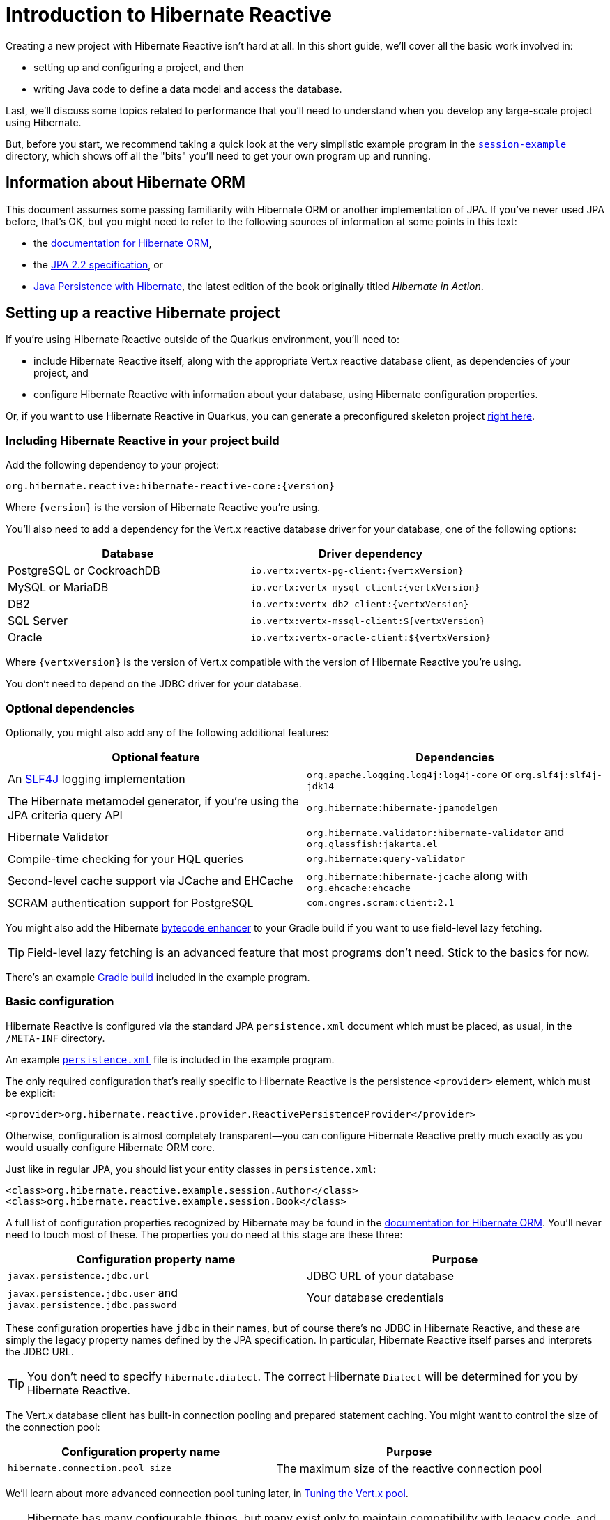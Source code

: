 [[getting-started]]
= Introduction to Hibernate Reactive

:example: https://github.com/hibernate/hibernate-reactive/tree/main/examples/session-example

Creating a new project with Hibernate Reactive isn't hard at all. In
this short guide, we'll cover all the basic work involved in:

- setting up and configuring a project, and then
- writing Java code to define a data model and access the database.

Last, we'll discuss some topics related to performance that you'll need
to understand when you develop any large-scale project using Hibernate.

But, before you start, we recommend taking a quick look at the very
simplistic example program in the {example}[`session-example`] directory,
which shows off all the "bits" you'll need to get your own program up and
running.

== Information about Hibernate ORM

This document assumes some passing familiarity with Hibernate ORM or another
implementation of JPA. If you've never used JPA before, that's OK, but you
might need to refer to the following sources of information at some points
in this text:

- the http://hibernate.org/orm/documentation/5.6/[documentation for Hibernate ORM],
- the https://jcp.org/aboutJava/communityprocess/mrel/jsr338/index.html[JPA 2.2 specification], or
- https://www.manning.com/books/java-persistence-with-hibernate-second-edition[Java Persistence with Hibernate],
  the latest edition of the book originally titled _Hibernate in Action_.

== Setting up a reactive Hibernate project

:skeleton: https://code.quarkus.io/?g=org.acme&a=code-with-quarkus&v=1.0.0-SNAPSHOT&b=MAVEN&c=org.acme.ExampleResource&s=r1s.8XW.fmW.ih0&cn=code.quarkus.io

If you're using Hibernate Reactive outside of the Quarkus environment,
you'll need to:

- include Hibernate Reactive itself, along with the appropriate Vert.x
  reactive database client, as dependencies of your project, and
- configure Hibernate Reactive with information about your database,
  using Hibernate configuration properties.

Or, if you want to use Hibernate Reactive in Quarkus, you can generate
a preconfigured skeleton project {skeleton}[right here].

=== Including Hibernate Reactive in your project build

:build: https://github.com/hibernate/hibernate-reactive/blob/main/examples/session-example/build.gradle

Add the following dependency to your project:

----
org.hibernate.reactive:hibernate-reactive-core:{version}
----

Where `{version}` is the version of Hibernate Reactive you're using.

You'll also need to add a dependency for the Vert.x reactive database
driver for your database, one of the following options:

|===
| Database                  | Driver dependency

| PostgreSQL or CockroachDB | `io.vertx:vertx-pg-client:{vertxVersion}`
| MySQL or MariaDB          | `io.vertx:vertx-mysql-client:{vertxVersion}`
| DB2                       | `io.vertx:vertx-db2-client:{vertxVersion}`
| SQL Server                | `io.vertx:vertx-mssql-client:${vertxVersion}`
| Oracle                    | `io.vertx:vertx-oracle-client:${vertxVersion}`
|===

Where `{vertxVersion}` is the version of Vert.x compatible with the
version of Hibernate Reactive you're using.

You don't need to depend on the JDBC driver for your database.

=== Optional dependencies

:slf4j: http://www.slf4j.org/
:enhancer: https://docs.jboss.org/hibernate/orm/5.4/topical/html_single/bytecode/BytecodeEnhancement.html

Optionally, you might also add any of the following additional features:

|===
| Optional feature | Dependencies

| An {slf4j}[SLF4J] logging implementation | `org.apache.logging.log4j:log4j-core` or `org.slf4j:slf4j-jdk14`
| The Hibernate metamodel generator, if you're using the JPA criteria query API | `org.hibernate:hibernate-jpamodelgen`
| Hibernate Validator | `org.hibernate.validator:hibernate-validator` and `org.glassfish:jakarta.el`
| Compile-time checking for your HQL queries | `org.hibernate:query-validator`
| Second-level cache support via JCache and EHCache | `org.hibernate:hibernate-jcache` along with `org.ehcache:ehcache`
| SCRAM authentication support for PostgreSQL | `com.ongres.scram:client:2.1`
|===

You might also add the Hibernate {enhancer}[bytecode enhancer] to your
Gradle build if you want to use field-level  lazy fetching.

TIP: Field-level lazy fetching is an advanced feature that most programs
don't need. Stick to the basics for now.

There's an example {build}[Gradle build] included in the example program.

=== Basic configuration

:xml: https://github.com/hibernate/hibernate-reactive/blob/main/examples/session-example/src/main/resources/META-INF/persistence.xml
:configuration-properties: https://docs.jboss.org/hibernate/orm/5.4/userguide/html_single/Hibernate_User_Guide.html#configurations


Hibernate Reactive is configured via the standard JPA `persistence.xml`
document which must be placed, as usual, in the `/META-INF` directory.

An example {xml}[`persistence.xml`] file is included in the example
program.

The only required configuration that's really specific to Hibernate
Reactive is the persistence `<provider>` element, which must be explicit:

[source,xml]
----
<provider>org.hibernate.reactive.provider.ReactivePersistenceProvider</provider>
----

Otherwise, configuration is almost completely transparent&mdash;you can
configure Hibernate Reactive pretty much exactly as you would usually
configure Hibernate ORM core.

Just like in regular JPA, you should list your entity classes in `persistence.xml`:

[source,xml]
----
<class>org.hibernate.reactive.example.session.Author</class>
<class>org.hibernate.reactive.example.session.Book</class>
----

A full list of configuration properties recognized by Hibernate may be
found in the {configuration-properties}[documentation for Hibernate ORM].
You'll never need to touch most of these. The properties you do need at
this stage are these three:

|===
| Configuration property name                                         | Purpose

| `javax.persistence.jdbc.url`                                        | JDBC URL of your database
| `javax.persistence.jdbc.user` and `javax.persistence.jdbc.password` | Your database credentials
|===

These configuration properties have `jdbc` in their names, but of course
there's no JDBC in Hibernate Reactive, and these are simply the legacy
property names defined by the JPA specification. In particular, Hibernate
Reactive itself parses and interprets the JDBC URL.

TIP: You don't need to specify `hibernate.dialect`. The correct Hibernate
`Dialect` will be determined for you by Hibernate Reactive.

The Vert.x database client has built-in connection pooling and prepared
statement caching. You might want to control the size of the connection
pool:

|===
| Configuration property name      | Purpose

| `hibernate.connection.pool_size` | The maximum size of the reactive connection pool
|===

We'll learn about more advanced connection pool tuning later, in
<<_tuning_the_vert_x_pool>>.

TIP: Hibernate has many configurable things, but many exist only to
maintain compatibility with legacy code, and most configuration properties
directly related to JDBC or JTA aren't relevant in the context of Hibernate
Reactive.

=== Automatic schema export

You can have Hibernate Reactive infer your database schema from the mapping
annotation you've specified in your Java code, and export the schema at
initialization time by specifying one or more of the following configuration
properties:

[cols="1,1"]
|===
| Configuration property name                                | Purpose

| `javax.persistence.schema-generation.database.action` 
a| * If `create`, first drop the schema and then export tables, sequences, and constraints.
   * If `create-only`, export tables, sequences, and constraints.
   * If `create-drop`, drop the schema and recreate it on SessionFactory startup.
     Additionally, drop the schema on SessionFactory shutdown.
   * If `drop`, drop the schema on SessionFactory shutdown.
   * If `validate`, validate the database schema without changing it.
   * If `update`, only export what's missing in the schema.

| `javax.persistence.create-database-schemas`
| (Optional) If `true`, automatically create schemas and catalogs

| `javax.persistence.schema-generation.create-source`
| (Optional) If `metadata-then-script` or `script-then-metadata`, execute an additional SQL script when exported tables and sequences

| `javax.persistence.schema-generation.create-script-source`
| (Optional) The name of the SQL script to be executed
|===

This feature is extremely useful for testing.

IMPORTANT: Hibernate Reactive doesn't support `validate` and `update` with Db2.

Schema export uses blocking operations so starting the factory might require special
handling when using it. Failing to do so will cause an exception:

[source,java]
----
io.vertx.core.VertxException: Thread blocked
----

You can solve this issue using `executeBlocking`:

[source,java]
----
Vertx vertx = ...

Uni<Void> startHibernate = Uni.createFrom().deferred(() -> {
  emf = Persistence
    .createEntityManagerFactory("demo")
    .unwrap(Mutiny.SessionFactory.class);

  return Uni.createFrom().voidItem();
});

startHibernate = vertx.executeBlocking(startHibernate)
  .onItem().invoke(() -> logger.info("✅ Hibernate Reactive is ready"));
----

=== Logging the generated SQL

:log4j: https://github.com/hibernate/hibernate-reactive/blob/main/examples/session-example/src/main/resources/log4j2.properties

To see the generated SQL as it's sent to the database, either:

- set the property `hibernate.show_sql` to `true`, or
- enable debug-level logging for the category `org.hibernate.SQL`
  using your preferred SLF4J logging implementation.

For example, if you're using Log4J 2 (as above in <<_optional_dependencies>>),
add these lines to your `log4j2.properties` file:

[source,properties]
----
logger.hibernate.name = org.hibernate.SQL
logger.hibernate.level = debug
----

An example {log4j}[`log4j2.properties`] file is included in the example
program.

You can make the logged SQL more readable by enabling one or both of
the following settings:

|===
| Configuration property name | Purpose

| `hibernate.format_sql`      | If `true`, log SQL in a multiline, indented format
| `hibernate.highlight_sql`   | If `true`, log SQL with syntax highlighting via ANSI escape codes
|===

=== Minimizing repetitive mapping information

The following properties are very useful for minimizing the amount of
information you'll need to explicitly specify in `@Table` and `@Column`
annotations which we'll discuss below in <<_mapping_entity_classes>>:

|===
| Configuration property name           | Purpose

| `hibernate.default_schema`            | A default schema name for entities which do not explicitly declare one
| `hibernate.default_catalog`           | A default catalog name for entities which do not explicitly declare one
| `hibernate.physical_naming_strategy`  | A `PhysicalNamingStrategy` implementing your database naming standards
|===

TIP: Writing your own `PhysicalNamingStrategy` is an especially good
way to reduce the clutter of annotations on your entity classes, and
we think you should do it for any nontrivial data model.

=== Nationalized character data in SQL Server

_By default,_ SQL Server's `char` and `varchar` types don't accommodate
Unicode data. So, if you're working with SQL Server, you might need to
force Hibernate to use the `nchar` and `nvarchar` types.

|===
| Configuration property name                 | Purpose

| `hibernate.use_nationalized_character_data` | Use `nchar` and `nvarchar` instead of `char` and `varchar`
|===

TIP: Alternatively, you can configure SQL Server to use the UTF-8 enabled
collation `_UTF8`.

== Writing the Java code

With that out of the way, we're all set to write some Java code!

As is the case in any project that uses Hibernate, your
persistence-related code comes in two main pieces:

. a representation of your data model in Java, which takes the form
  of a set of annotated entity classes, and
. a larger number of functions which interact with Hibernate's APIs
  to perform the persistence operations associated with your various
  transactions.

The first part, the data or "domain" model, is usually easier to write,
but doing a great and very clean job of it will strongly affect your
success in the second part.

TIP: Take your time with this code, and try to produce a Java model
that's as close as reasonable to the relational data model. Avoid using
exotic or advanced mapping features when they're not really needed.
When in the slightest doubt, map a foreign key relationship using
`@ManyToOne` with `@OneToMany(mappedBy=...)` in preference to more
complicated association mappings.

The second part of the code is much trickier to get right. This code must:

- manage transactions and reactive sessions,
- construct reactive streams by chaining persistence operations invoked
  on the reactive session,
- fetch and prepare data needed by the UI, and
- handle failures.

TIP: Some responsibility for transaction and session management, and for
recovery from certain kinds of failure, can be best handled in some sort
of framework code.

=== Mapping entity classes

:mapping-annotations: https://docs.jboss.org/hibernate/orm/5.4/userguide/html_single/Hibernate_User_Guide.html#annotations
:bean-validation: https://docs.jboss.org/hibernate/stable/validator/reference/en-US/html_single/#chapter-bean-constraints

We won't have much to say about the entity classes here, simply because
the principles behind mapping entity classes in Hibernate Reactive,
along with the actual mapping annotations you'll use, are all identical
to regular Hibernate ORM and other implementations of JPA.

For example:

[source,java]
----
@Entity
@Table(name="authors")
class Author {
    @Id @GeneratedValue
    private Integer id;

    @NotNull @Size(max=100)
    private String name;

    @OneToMany(mappedBy = "author", cascade = PERSIST)
    private List<Book> books = new ArrayList<>();

    Author(String name) {
        this.name = name;
    }

    Author() {}

    // getters and setters...
}
----

You're quite free to mix and match:

- the regular JPA mapping annotations defined in the package
  `javax.persistence` with
- the advanced mapping annotations in `org.hibernate.annotations`, and even
- annotations like `@NotNull` and `@Size` defined by Bean Validation.

A full list of object/relational mapping annotations may be found in the
{mapping-annotations}[documentation for Hibernate ORM]. Most mapping
annotations are already supported in Hibernate Reactive, though there are
still a handful of limitations at this time.

==== Common JPA annotations

The most common and useful mapping annotations include these standard JPA
annotations:

|===
| Annotation          | Purpose

| `@Entity`           | Declares an entity class (a class with its own
                        database table an persistent identity)
| `@MappedSuperclass` | A superclass that declares common persistent
                        fields of its `@Entity` subclasses
| `@Embeddable` or
  `@Embedded`         | Declare an embeddable class (a class without its
                        own persistent identity or database table)
| `@Inheritance`      | Defines how inheritance hierarchies should be
                        mapped to database tables
| `@Id`               | Specifies that a field of an entity holds the
                        persistent identity of the entity, and maps to
                        the primary key of its table
| `@IdClass`          | Specifies a class representing the composite
                        primary key of the entity (for entities with
                        multiple `@Id` fields)
| `@EmbeddedId`       | Specifies that a field of an entity holds its
                        composite primary key represented as an
                        `@Embeddable` class
| `@GeneratedValue`   | Specifies that an identifier is a system-generated
                        surrogate key
| `@Version`          | Specifies that a field of an entity holds a version
                        number used for optimistic locking
| `@Enumerated`       | Maps a field holding an `enum`
| `@ManyToOne`        | Declares a many-to-one association to a second
                        entity
| `@OneToOne`         | Declares a one-to-one association to a second
                        entity
| `@OneToMany`        | Declares a one-to-many association to a second
                        entity
| `@Table`            | Specifies a mapping to a database table
| `@SecondaryTable`   | Specifies a mapping to a second database table
| `@Column`           | Specifies a mapping to a database column
| `@JoinColumn`       | Specifies a mapping to a database foreign key
|===

==== Useful Hibernate annotations

These Hibernate annotations are also quite useful to know about:

|===
| Annotation                               | Purpose

| `@Cache`                                 | Enables second-level caching for an entity
| `@Formula`                               | Maps field to SQL expression instead of a column
| `@CreationTimestamp`, `@UpdateTimestamp` | Automatically assign a timestamp to a field
| `@OptimisticLocking`                     | Enables optimistic locking for entities with no
                                             `@Version` field
| `@FilterDef` and `@Filter`               | Define a Hibernate filter
| `@FetchProfile`                          | Defines a Hibernate fetch profile
| `@Generated`                             | Defines a property generated by the database
| `@ColumnDefault`                         | Specifies a SQL expression used to assign a
                                             default value to a column
                                             (use in combination with `@Generated(INSERT)`)
| `@GenericGenerator`                      | Selects a custom id generator
| `@DynamicInsert` and `@DynamicUpdate`    | Generate SQL dynamically with only needed columns
                                             (instead of using static SQL generated at startup)
| `@Fetch`                                 | Specifies the fetching mode for an association
| `@BatchSize`                             | Specifies the batch size for batch fetching an
                                             association
| `@Loader`                                | Specifies a named query used to fetch an entity by
                                             id (for example, when `find(type, id)` is called)
                                             in place of the default SQL generated by Hibernate
| `@SqlInsert`, `@SqlUpdate`, `@SqlDelete` | Specify custom DML for entity operations
| `@NaturalId`                             | Marks a field or fields as an alternative "natural"
                                             identifier (unique key) of the entity
| `@Nationalized`                          | Use `nchar`, `nvarchar`, or `nclob` selectively
                                             for one particular column.
| `@Immutable`                             | Specifies that an entity or collection is immutable
| `@SortNatural` or `@SortComparator`     | Maps a `SortedSet` or `SortedMap`
| `@Check`                                 | Declares a SQL `check` constraint to be added to DDL
|===

==== Bean Validation annotations

Information about Bean Validation annotations may be found in the
{bean-validation}[documentation for Hibernate Validator].

TIP: for defining a required field, we prefer to use the `@NotNull`
annotation from Bean Validation instead of JPA's more verbose
`@Basic(optional=false)`. Similarly, we prefer to define the length of a
text field using `@Size(100)` rather than `@Column(length=100)`.

=== Getters and setters

When using Hibernate Reactive _outside_ the Quarkus environment, you'll
need to write your entity classes according to the usual JPA conventions,
which require:

- private fields for persistent attributes, and
- a nullary constructor.

It's illegal to access persistent fields from outside the entity class.
Therefore, external access to persistent fields must be intermediated via
getter and setter methods defined by the entity class.

IMPORTANT: If you access fields of an unfetched entity instance from code
outside the entity class, you'll obtain bogus `null` or default (zero)
values!

When you use Hibernate Reactive in Quarkus, these requirements are relaxed,
and you can use public fields instead of getters and setters if you prefer.

=== `equals()` and `hashCode()`

Entity classes should override `equals()` and `hashCode()`. People new to
Hibernate or JPA are often confused by exactly which fields should be
included in the `hashCode()`, so please keep the following principles in
mind:

- You should not include mutable fields in the hashcode, since that would
  require rehashing any collection containing the entity whenever the field
  is mutated.
- It's not completely wrong to include a generated identifier (surrogate
  key) in the hashcode, but since the identifier is not generated until
  the entity instance is made persistent, you must take great care to not
  add it to any hashed collection before the identifier is generated. We
  therefore advise against including any database-generated field in the
  hashcode.

It's OK to include any immutable, non-generated field in the hashcode.

TIP: We therefore recommend identifying a _natural key_ for each entity,
that is, a combination of fields that uniquely identifies an instance of
the entity, from the perspective of the data model of the program. The
business key should correspond to a unique constraint on the database,
and to the fields which are included in `equals()` and `hashCode()`.

That said, an implementation of `equals()` and `hashCode()` based on the
generated identifier of the entity can work _if you're careful_.

IMPORTANT: If you can't identify a natural key, it might be a sign that
you need to think more carefully about some aspect of your data model.
If an entity doesn't have a meaningful unique key, then it's impossible
to say what event or object it represents in the "real world" outside
your program.

Note that even when you've identified a natural key, we still recommend
the use of a generated surrogate key in foreign keys, since this makes
your data model _much_ easier to change.

=== Identifier generation

One area where the functionality of Hibernate Reactive diverges from plain
Hibernate is in the area of id generation. Custom identifier generators
written to work with Hibernate ORM and JDBC will _not_ work in the reactive
environment.

- Sequence, table, and `UUID` id generation is built in, and these id
  generation strategies may be selected using the usual JPA mapping
  annotations: `@GeneratedValue`, `@TableGenerator`, `@SequenceGenerator`.
- On MySQL, an autoincrement column may be used by specifying
  `@GeneratedValue(strategy=GenerationType.IDENTITY)`
- Custom id generators may be defined by implementing `ReactiveIdentifierGenerator`
  and declaring the custom implementation using `@GenericGenerator`.
- Natural ids&mdash;including composite ids&mdash;may be assigned by the
  program in the usual way.

The standard id generation strategies defined by the JPA specification may
be customized using the following annotations:

|===
| Annotation           | Purpose

| `@SequenceGenerator` | Configure a generator based on a database sequence
| `@TableGenerator`    | Configure a generator based on a row of a database table
|===

For example, sequence id generation may be specified like this:

[source,java]
----
@Entity
@Table(name="authors")
class Author {
    @Id @GeneratedValue(generator = "authorIds")
    @SequenceGenerator(name = "authorIds",
               sequenceName = "author_ids",
             allocationSize = 20)
    Integer id;
    ...
}
----

You can find more information in the JPA specification.

If you have very particular requirements, you can check out the Javadoc of
`ReactiveIdentifierGenerator` for information on how to implement your own
custom reactive identifier generator.

=== Custom types

Hibernate custom types based on the `UserType` interface are targeted toward
use with JDBC, and depend on interfaces defined by JDBC. So Hibernate Reactive
features an adaptor that exposes a partial implementation of JDBC to the
`UserType` implementation.

Therefore, _some_ existing `UserType` implementations will work in Hibernate
Reactive, depending upon precisely which features of JDBC they depend on.

TIP: Where possible, use a JPA attribute converter instead of a custom type,
since attribute converters are not in any way tied to JDBC.

You may specify a custom type by annotating a field of an entity class with
the Hibernate `@Type` annotation.

=== Attribute converters

Any JPA `AttributeConverter` works in Hibernate Reactive. For example:

[source,java]
----
@Converter
public class BigIntegerAsString implements AttributeConverter<BigInteger, String> {
    @Override
    public String convertToDatabaseColumn(BigInteger attribute) {
        return attribute == null ? null : attribute.toString(2);
    }

    @Override
    public BigInteger convertToEntityAttribute(String string) {
        return string == null ? null : new BigInteger(string, 2);
    }
}
----

You'll need to use one or both of these annotations:

|===
| Annotation        | Purpose

| `@Converter`      | Declares a class implementing `AttributeConverter`
| `@Convert`        | Specifies an `AttributeConverter` converter to use
                      for a field of an entity class
|===

You'll find more information in the Javadoc for these annotations and in the
JPA specification.

=== APIs for chaining reactive operations

:Mutiny: https://smallrye.io/smallrye-mutiny/

When you write persistence logic using Hibernate Reactive, you'll be working
with a reactive `Session` most of the time. Just to make things a little more
confusing for new users, the reactive `Session` and its related interfaces all
come in two flavors:

- `Stage.Session` and friends provide a reactive API based around Java's
  `CompletionStage`, and
- `Mutiny.Session` and friends provide an API based on {Mutiny}[Mutiny].

You'll need to decide which API you want to use!

TIP: If you take the time to look over the types `Stage.Session` and
`Mutiny.Session`, you'll notice they're almost identical. Choosing between
them is a matter of deciding which reactive API you want to use for working
with reactive streams. Your decision won't affect what you can do with
Hibernate Reactive. On the other hand, we've sent a lot of feedback and
requests for improvement to the Mutiny team, and we think it's now the case
that Hibernate Reactive code is simpler and cleaner with Mutiny.

These are the most important operations on reactive streams that you'll need
all the time when working with Hibernate Reactive:

|===
| Purpose                                  | Java `CompletionStage` | Mutiny `Uni`

| Chain non-blocking operations            | `thenCompose()`        | `chain()`
| Transform streamed items                 | `thenApply()`          | `map()` and `replaceWith()`
| Perform an action using streamed items   | `thenAccept()`         | `invoke()` and `call()`
| Perform cleanup (similar to `finally`)   | `whenComplete()`       | `eventually()`
|===

In this introduction, our code examples usually use Mutiny. If you're more
familiar with `CompletionStage`, you can refer to the above table to help
you understand the code.

When we use the term _reactive stream_ in this document, we mean:

- a chain of ``CompletionStage``s, or
- a chain of Mutiny ``Uni``s and ``Multi``s

that is built by the program in order to service a particular request,
transaction, or unit of work.

=== Obtaining a reactive session factory

Whatever you decide, the first step to getting a reactive session is to obtain
a JPA `EntityManagerFactory` just as you usually would in plain ol' regular JPA,
for example, by calling:

[source, JAVA, indent=0]
----
EntityManagerFactory emf = Persistence.createEntityManagerFactory("example");
----

Now, `unwrap()` the reactive `SessionFactory`. If you want to use
``CompletionStage``s for chaining reactive operations, ask for a
`Stage.SessionFactory`:

[source, JAVA, indent=0]
----
Stage.SessionFactory sessionFactory = emf.unwrap(Stage.SessionFactory.class);
----

Or, if you prefer to use the Mutiny-based API, `unwrap()` the type
`Mutiny.SessionFactory`:

[source, JAVA, indent=0]
----
Mutiny.SessionFactory sessionFactory = emf.unwrap(Mutiny.SessionFactory.class);
----

Reactive sessions may be obtained from the resulting reactive `SessionFactory`.

TIP: It's also possible to construct a reactive `SessionFactory` via programmatic
configuration based on Hibernate's `ServiceRegistry` architecture, by using a
`ReactiveServiceRegistryBuilder`. But that's outside the scope of this document.

=== Obtaining a reactive session

Persistence operations are exposed via a reactive `Session` object. It's very
important to understand that most operations of this interface are non-blocking,
and execution of SQL against the database is never performed synchronously.
Persistence operations that belong to a single unit of work must be chained by
composition within a single reactive stream.

Also remember that a Hibernate session is a lightweight object that should be
created, used, and then discarded within a single logical unit of work.

IMPORTANT: That is to say, you _should_ reuse the same session across multiple
persistence operations within a single reactive stream representing a certain
transaction or unit of work, but _don't_ share a session between different
concurrent reactive streams!

To obtain a reactive `Session` from the `SessionFactory`, use `withSession()`:

[source, JAVA, indent=0]
----
sessionFactory.withSession(
        session -> session.find(Book.class, id)
                .invoke(
                    book -> ... //do something with the book
                )
);
----

The resulting `Session` object is automatically associated with the current
reactive stream, and so nested calls to `withSession()` in a given stream
automatically obtain the same shared session.

Alternatively, you may use `openSession()`, but you must remember to `close()`
the session when you're done.
And you must take great care to only access each session from within exactly
one Vert.x context. (See <<_sessions_and_vert_x_contexts>> more on this).

[source, JAVA, indent=0]
----
Uni<Session> sessionUni = sessionFactory.openSession();
sessionUni.chain(
        session -> session.find(Book.class, id)
                .invoke(
		    book -> ... //do something with the book
                )
                .eventually(session::close)
);
----

=== Using the reactive session

The `Session` interface has methods with the same names as methods of the JPA
`EntityManager`. You might already be familiar with the following session
operations defined by JPA:

|===
| Method name and parameters | Effect

| `find(Class,Object)` | Obtain a persistent object given its type and its id
                         (primary key)
| `persist(Object)`    | Make a transient object persistent and schedule a SQL
                         `insert` statement for later execution
| `remove(Object)`     | Make a persistent object transient and schedule a SQL
                         `delete` statement for later execution
| `merge(Object)`      | Copy the state of a given detached object to a
                         corresponding managed persistent instance and return
                         the persistent object
| `refresh(Object)`    | Refresh the persistent state of an object using a new
                         SQL `select` to retrieve the current state from the
                         database
| `lock(Object)`       | Obtain a pessimistic lock on a persistent object
| `flush()`            | Detect changes made to persistent objects association
                         with the session and synchronize the database state
                         with the state of the session by executing SQL `insert`,
                         `update`, and `delete` statements
| `detach(Object)`     | Disassociate a persistent object from a session without
                         affecting the database
| `getReference(Class,id)` or
  `getReference(Object)` | Obtain a reference to a persistent object without
                           actually loading its state from the database
|===

If you're not familiar with these operations, don't despair! Their semantics
are defined in the JPA specification, and in the API documentation, and are
explained in innumerable articles and blog posts. But if you already have some
experience with Hibernate or JPA, you're right at home!

IMPORTANT: Just like in Hibernate ORM, the session is considered to be unusable
after any of its methods throws an exception. If you receive an exception from
Hibernate Reactive, you should immediately close and discard the current session.

Now, _here's where Hibernate Reactive is different:_ in the reactive API, each
of these methods returns its result in a non-blocking fashion via a Java
`CompletionStage` (or Mutiny `Uni`). For example:

[source, JAVA, indent=0]
----
session.find(Book.class, book.id)
       .invoke( book -> System.out.println(book.title + " is a great book!") )
----

On the other hand, methods with no meaningful return value just return
`CompletionStage<Void>` (or `Uni<Void>`).

[source, JAVA, indent=0]
----
session.find(Book.class, id)
       .call( book -> session.remove(book) )
       .call( () -> session.flush() )
----

TIP: The session will be flushed automatically at the end of a unit of work
if&mdash;and _only_ if&mdash;you use a transaction, as described below in
<<_transactions>>. If you don't use a transaction, and forget to flush the
session explicitly, your persistence operations might never be sent to the
database!

An _extremely_ common mistake when using reactive streams is to forget to
chain the return value of a "void-like" method. For example, in the following
code, the `flush()` operation is never executed, because `invoke()` doesn't
chain its return value to the tip of the stream.

[source, JAVA, indent=0]
----
session.find(Book.class, id)
       .call( book -> session.remove(book) )
       .invoke( () -> session.flush() )   //OOPS, WRONG!!
----

So remember:

- You must use `thenCompose()`, not `thenAccept()`, when calling "void-like"
  methods that return `CompletionStage`.
- In Mutiny, you must use `call()`, not `invoke()`, when calling "void-like"
  methods that return `Uni`.

The same problem occurs in the following code, but this time it's `remove()`
that never gets called:

[source, JAVA, indent=0]
----
session.find(Book.class, id)
       .call( book -> {
           session.remove(book);   //OOPS, WRONG!!
           return session.flush();
       } )
----

If you already have some experience with reactive programming, there's nothing
new to learn here. But if you _are_ new to reactive programming, just be aware
that you're going to make this mistake, in some form, _at least_ once!

=== Queries

Naturally, the `Session` interface is a factory for `Query` instances which
allow you to set query parameters and execute queries and DML statements:

|===
| Method name           | Effect

| `createQuery()`       | Obtain a `Query` for executing a query or DML
                          statement written in HQL or JPQL
| `createNativeQuery()` | Obtain a `Query` for executing a query or DML
                          statement written in the native SQL dialect of
                          your database
| `createNamedQuery()`  | Obtain a `Query` for executing a named HQL or SQL
                          query defined by a `@NamedQuery` annotation
|===

That `createQuery()` method produces a reactive `Query`, allowing HQL / JPQL
queries to be executed asynchronously, always returning their results via a
`CompletionStage` (or `Uni`):

[source, JAVA, indent=0]
----
session.createQuery("select title from Book order by title desc")
       .getResultList()
       .invoke( list -> list.forEach(System.out::println) )
----

The `Query` interface defines the following important operations:

|===
| Method name         | Effect

| `setParameter()`    | Set an argument of a query parameter
| `setMaxResults()`   | Limit the number of results returned by the query
| `setFirstResult()`  | Specify a certain number of initial results to
be skipped (for result pagination)
| `getSingleResult()` | Execute a query and obtain the single result
| `getResultList()`   | Execute a query and obtain the results as a list
| `executeUpdate()`   | Execute a DML statement and obtain the number of
affected rows
|===

TIP: The Hibernate Reactive `Query` API doesn't support `java.util.Date`
or its subclasses in `java.sql`, nor `java.util.Calendar`. Always use
`java.time` types like `LocalDate` or `LocalDateTime` for specifying
arguments to temporally-typed query parameters.

For  JPA criteria queries, you must first obtain the `CriteriaBuilder` using
`SessionFactory.getCriteriaBuilder()`, and execute your query using
`Session.createQuery()`.

[source, JAVA, indent=0]
----
CriteriaQuery<Book> query = factory.getCriteriaBuilder().createQuery(Book.class);
Root<Author> a = query.from(Author.class);
Join<Author,Book> b = a.join(Author_.books);
query.where( a.get(Author_.name).in("Neal Stephenson", "William Gibson") );
query.select(b);
return session.createQuery(query).getResultList().invoke(
        books -> books.forEach( book -> out.println(book.title) )
);
----

=== Fetching lazy associations

In Hibernate ORM, a lazy association is fetched transparently when the
association is first accessed within a session. In Hibernate Reactive, on
the other hand, lazy association fetching is an asynchronous process that
produces a result via a `CompletionStage` (or `Uni`).

Therefore, lazy fetching is an explicit operation named `fetch()`, a static
method of `Stage` and `Mutiny`:

[source, JAVA, indent=0]
----
session.find(Author.class, author.id)
       .chain( author -> Mutiny.fetch(author.books) )
       .invoke( books -> ... )
----

Of course, this isn't necessary if you fetch the association eagerly.

TIP: It's very important to make sure you've fetched all the data that
will be needed before passing control to the process that renders the
UI! There is no transparent lazy fetching in Hibernate Reactive, so
patterns like "open session in view" will _not help at all_.

Sometimes you might need to chain multiple calls to `fetch()`, for
example:

[source, JAVA, indent=0]
----
Mutiny.fetch( session.getReference(detachedAuthor) )
       .chain( author -> Mutiny.fetch(author.books) )
       .invoke( books -> ... )
----

IMPORTANT: `fetch()` isn't recursive! You can't fetch an association
belonging to an unfetched entity without fetching the entity instance
first.

=== Field-level lazy fetching

Similarly, field-level lazy fetching&mdash;an advanced feature, which
is only supported in conjunction with Hibernate's optional compile-time
bytecode enhancer&mdash;is also an explicit operation.

To declare a lazy field we usually use the JPA `@Basic` annotation:

[source, JAVA, indent=0]
----
@Basic(fetch=LAZY) String isbn;
----

An optional one-to-one association declared `@OneToOne(fetch=LAZY)` is
also considered field-level lazy.

IMPORTANT: This annotation has no effect at all unless the entity is
processed by the bytecode enhancer during the build. Most Hibernate
users don't bother with this, since it's often an inconvenience.

TIP: On the other hand, if you're running Hibernate Reactive in Quarkus,
the bytecode enhancer is always enabled, and you won't even notice it's
there.

A lazy field is only fetched if we explicitly request it by calling an
overloaded version of the `fetch()` operation:

[source, JAVA, indent=0]
----
session.find(Book.class, book.id)
       .chain( book -> session.fetch(book, Book_.isbn) )
       .invoke( isbn -> ... )
----

Note that the field to fetch is identified by a JPA metamodel `Attribute`.

TIP: We don't encourage you to use field-level lazy fetching unless you
have very specific requirements. It's almost always more efficient to fetch
all the fields of an entity at once. Field-level lazy fetching is every bit
as vulnerable to N+1 selects as lazy association fetching.

=== Transactions

The `withTransaction()` method performs work within the scope of a database
transaction.

[source, JAVA, indent=0]
----
session.withTransaction( tx -> session.persist(book) )
----

The session is automatically flushed at the end of the transaction.

For a given `Session` object, nested calls to `withTransaction()` occur
within the same shared transaction context. However, notice that the
transaction is a _resource local_ transaction only, delegated to the
underlying Vert.x database client, and does not span multiple datasources,
nor integrate with JPA container-managed transactions.

IMPORTANT: Hibernate Reactive does not currently support distributed (XA)
transactions.

For extra convenience, there's a method that opens a session and starts a
transaction in one call:

[source, JAVA, indent=0]
----
sessionFactory.withTransaction( (session, tx) -> session.persist(book) )
----

This is probably the most convenient thing to use most of the time.

== Integrating with Vert.x

:vertx-context-introduction: https://vertx.io/blog/an-introduction-to-the-vert-x-context-object/
:vertx-local-context: https://vertx.io/docs/apidocs/io/vertx/core/Context.html#getLocal-java.lang.Object-
:vertx-get-context: https://vertx.io/docs/apidocs/io/vertx/core/Vertx.html#getOrCreateContext--
:vertx-runon-context: https://vertx.io/docs/apidocs/io/vertx/core/Context.html#runOnContext-io.vertx.core.Handler-

At runtime, interaction with the database happens on a Vert.x thread,
typically the event loop thread. When you write code that creates and
destroys Hibernate Reactive sessions, it's important to understand how
sessions relate to threads and {vertx-context-introduction}[Vert.x contexts].

=== Sessions and Vert.x contexts

TIP: Remember how in regular old Hibernate JPA, you're not supposed to
share a session between multiple threads? Well, the idea here is essentially
similar, it's just that the notion of a "thread" is a little more slippery,
or at least more _technical_. You need to be able to replace the idea of a
"thread" with the idea of a chain of callbacks occurring on a reactive stream,
all within the scope of a certain Vert.x _local context_.

When you create a session using `withSession()` or `withTransaction()`, it's
automatically associated with the current Vert.x
{vertx-local-context}[local context], and propagates with the local context,
as mentioned above in <<_obtaining_a_reactive_session>>. And you're only
allowed to use the session from the thread that owns this local context. If
you screw up, and use it from a different thread, you might see this error:

----
HR000068: This method should exclusively be invoked from a Vert.x EventLoop thread; ...
----

On the other hand, if you use `openSession()`, you'll have to manage the
association between sessions and contexts yourself. Now, that's in principle
straightforward, but you'd be surprised how often people mess up.

IMPORTANT: The session is not thread-safe (or "stream-safe"), so using it across
different threads (or reactive streams) may cause bugs that are _extremely_ hard
to detect. Don't say we didn't warn you!

For example, I bet you would like to be able to write code like this:

[source, JAVA, indent=0]
----
List<CompletionStage> list = ...
for (Entity entity : entities) {
    list.add(session.persist(entity));
}
CompletableFuture.allOf(list).thenCompose(session::flush);
----

Well, we're sorry, but that's just not allowed. Parallel reactive streams may not
share a session. Each stream must have its own session.

=== Executing code in a Vert.x context

What if you need to run a block of code within the scope of a Vert.x context, but
the current thread isn't associated with a `Context`? One solution is to obtain a
Vert.x `Context` object using {vertx-get-context}[`getOrCreateContext()`] and
then call {vertx-runon-context}[`runOnContext()`] to execute the code in that
context.

[source, JAVA, indent=0]
----
Context currentContext = Vertx.currentContext();
currentContext.runOnContext( event -> {
    // Here you will be able to use the session
});
----

Within the block of code passed to `runOnContext()`, you'll be able to use the
Hibernate Reactive session associated with the context.

=== Vert.x instance service

The `VertxInstance` service defines how Hibernate Reactive obtains an instance
of Vert.x. The default implementation just creates one the first time it's
needed. But if your program requires control over how the Vert.x instance is
created, or how it's obtained, you can override the default implementation and
provide your own `VertxInstance`. Let's consider this example:

[source, JAVA, indent=0]
----
public class MyVertx implements VertxInstance {

  private final Vertx vertx;

  public MyVertx() {
    this.vertx = Vertx.vertx();
  }

  @Override
  public Vertx getVertx() {
    return vertx;
  }

}
----

One way to register this implementation is to configure Hibernate programmatically,
for example:

[source, JAVA, indent=0]
----
Configuration configuration = new Configuration();
StandardServiceRegistryBuilder builder = new ReactiveServiceRegistryBuilder()
        .addService( VertxInstance.class, new MyVertx() )
        .applySettings( configuration.getProperties() );
StandardServiceRegistry registry = builder.build();
SessionFactory sessionFactory = configuration.buildSessionFactory( registry );
----

Alternatively, you could implement the `ServiceContributor` interface.

[source, JAVA, indent=0]
----
public class MyServiceContributor implements ServiceContributor {
  @Override
  public void contribute(StandardServiceRegistryBuilder serviceRegistryBuilder) {
    serviceRegistryBuilder.addService( VertxInstance.class, new MyVertxProvider() );
  }
}
----

To register this `ServiceContributor`, add a text file named
`org.hibernate.service.spi.ServiceContributor` to `/META-INF/services/`.

[source, JAVA, indent=0]
----
org.myproject.MyServiceContributor
----

//If you need to, you can access the `ServiceRegistry` from the `Stage.SessionFactory`
//or `Mutiny.SessionFactory` using the `org.hibernate.reactive.common.spi.Implementor`
//interface:
//
//[source, JAVA, indent=0]
//----
//Mutiny.SessionFactory sessionFactory = ...
//VertxInstance vertxInstance = ((Implementor) sessionFactory)
//					.getServiceRegistry()
// 					.getService( VertxInstance.class );
//Vertx vertx = vertxInstance.getVertx();
//----
//
//The same will work for `Stage.SessionFactory`.

== Tuning and performance

Once you have a program up and running using Hibernate Reactive to access
the database, it's inevitable that you'll find places where performance is
disappointing or unacceptable.

Fortunately, most performance problems are relatively easy to solve with
the tools that Hibernate makes available to you, as long as you keep a
couple of simple principles in mind.

First and most important: the reason you're using Hibernate Reactive is
because it makes things easier. If, for a certain problem, it's making
things _harder_, stop using it. Solve this problem with a different tool
instead.

IMPORTANT: Just because you're using Hibernate in your program doesn't mean
you have to use it _everywhere_.

Second: there are two main potential sources of performance bottlenecks in
a program that uses Hibernate:

- too many round trips to the database, and
- memory consumption associated with the first-level (session) cache.

So performance tuning primarily involves reducing the number of accesses
to the database, and/or controlling the size of the session cache.

But before we get to those more advanced topics, we should start by tuning
the connection pool.

=== Tuning the Vert.x pool

In <<_basic_configuration>> we already saw how to set the size of the
Vert.x database connection pool. When it comes time for performance tuning,
you can further customize the pool and prepared statement cache via the
following configuration properties:

|===
| Configuration property name                          | Purpose

| `hibernate.vertx.pool.max_wait_queue_size`           | The maximum connection requests allowed in the wait queue
| `hibernate.vertx.pool.connect_timeout`               | The maximum time to wait when requesting a pooled connection, in milliseconds
| `hibernate.vertx.pool.idle_timeout`                  | The maximum time a connection may sit idle, in milliseconds
| `hibernate.vertx.pool.cleaner_period`                | The Vert.x connection pool cleaner period, in milliseconds
| `hibernate.vertx.prepared_statement_cache.max_size`  | The maximum size of the prepared statement cache
| `hibernate.vertx.prepared_statement_cache.sql_limit` | The maximum length of prepared statement SQL string that will be cached
|===

Finally, for more advanced cases, you can write your own code to configure
the Vert.x client by implementing `SqlClientPoolConfiguration`.

|===
| Configuration property name                | Purpose

| `hibernate.vertx.pool.configuration_class` | A class implementing `SqlClientPoolConfiguration`
|===

=== Enabling statement batching

An easy way to improve performance of some transactions with almost no
work at all is to turn on automatic DML statement batching. Batching
only helps in cases where a program executes many inserts, updates, or
deletes against the same table in a single transaction.

All you need to do is set a single property:

|===
| Configuration property name | Purpose

| `hibernate.jdbc.batch_size` | Maximum batch size for SQL statement batching
|===

(Again, this property has `jdbc` in its name, but Hibernate Reactive
repurposes it for use with the reactive connection.)

TIP: Even better than DML statement batching is the use of HQL `update`
or `delete` queries, or even native SQL that calls a stored procedure!

=== Association fetching

:association-fetching: https://docs.jboss.org/hibernate/orm/5.4/userguide/html_single/Hibernate_User_Guide.html#fetching

Achieving high performance in ORM means minimizing the number of round
trips to the database. This goal should be uppermost in your mind
whenever you're writing data access code with Hibernate. The most
fundamental rule of thumb in ORM is:

- explicitly specify all the data you're going to need right at the start
of a session/transaction, and fetch it immediately in one or two queries,
- and only then start navigating associations between persistent entities.

Without question, the most common cause of poorly-performing data access
code in Java programs is the problem of _N+1 selects_. Here, a list of N
rows is retrieved from the database in an initial query, and then
associated instances of a related entity are fetched using N subsequent
queries.

IMPORTANT: Hibernate code which does this is bad code and makes
Hibernate look bad to people who don't realize that it's their own
fault for not following the advice in this section!

Hibernate provides several strategies for efficiently fetching
associations and avoiding N+1 selects:

- outer join fetching,
- batch fetching, and
- subselect fetching.

Of these, you should almost always use outer join fetching. Batch
fetching and subselect fetching are only useful in rare cases where
outer join fetching would result in a cartesian product and a huge
result set. Unfortunately, outer join fetching simply isn't possible
with lazy fetching.

TIP: Avoid the use of lazy fetching, which is often the source of
N+1 selects.

It follows from this tip that you shouldn't need to use `Stage.fetch()`
or `Mutiny.fetch()` very often!

Now, we're not saying that associations should be mapped for eager
fetching by default! That would be a terrible idea, resulting in
simple session operations that fetch the entire database! Therefore:

TIP: Most associations should be mapped for lazy fetching by default.

It sounds as if this tip is in contradiction to the previous one, but
it's not. It's saying that you must explicitly specify eager fetching
for associations precisely when and where they are needed.

If you need eager fetching in some particular transaction, use:

- `left join fetch` in HQL,
- a fetch profile,
- a JPA `EntityGraph`, or
- `fetch()` in a criteria query.

You can find much more information about association fetching in the
{association-fetching}[documentation for Hibernate ORM].

=== Enabling the second-level cache

:second-level-cache: https://docs.jboss.org/hibernate/orm/5.4/userguide/html_single/Hibernate_User_Guide.html#caching

A classic way to reduce the number of accesses to the database is to
use a second-level cache, allowing cached data to be shared between
sessions.

Hibernate Reactive supports second-level cache implementations that
perform no blocking I/O.

IMPORTANT: Make sure you disable any disk-based storage or distributed
replication used by your preferred cache implementation. A second-level
cache which uses blocking I/O to interact with the network or disk-based
storage will at least partially negate the advantages of the reactive
programming model.

Configuring Hibernate's second-level cache is a rather involved topic,
and quite outside the scope of this document. But in case it helps, we're
testing Hibernate Reactive with the following configuration, which uses
EHCache as the cache implementation, as above in <<_optional_dependencies>>:

|===
| Configuration property name              | Property value

| `hibernate.cache.use_second_level_cache` | `true`
| `hibernate.cache.region.factory_class`   | `org.hibernate.cache.jcache.JCacheRegionFactory`
| `hibernate.javax.cache.provider`         | `org.ehcache.jsr107.EhcacheCachingProvider`
| `hibernate.javax.cache.uri`              | `/ehcache.xml`
|===

If you're using EHCache, you'll also need to include an `ehcache.xml` file
that explicitly configures the behavior of each cache region belonging to
your entities and collections.

TIP: Don't forget that you need to explicitly mark each entity that will
be stored in the second-level cache with the `@Cache` annotation from
`org.hibernate.annotations`.

You can find much more information about the second-level cache in the
{second-level-cache}[documentation for Hibernate ORM].

=== Session cache management

Entity instances aren't automatically evicted from the session cache when
they're no longer needed. (The session cache is quite different to the
second-level cache in this respect!) Instead, they stay pinned in memory
until the session they belong to is discarded by your program.

The methods `detach()` and `clear()` allow you to remove entities from the
session cache, making them available for garbage collection. Since most
sessions are rather short-lived, you won't need these operations very often.
And if you find yourself thinking you _do_ need them in a certain situation,
you should strongly consider an alternative solution: a _stateless session_.

=== Stateless sessions

An arguably-underappreciated feature of Hibernate is the `StatelessSession`
interface, which provides a command-oriented, more bare-metal approach to
interacting with the database.

You may obtain a reactive stateless session from the `SessionFactory`:

[source, JAVA, indent=0]
----
Stage.StatelessSession ss = getSessionFactory().openStatelessSession();
----

A stateless session:

- doesn't have a first-level cache (persistence context), nor does it interact
  with any second-level caches, and
- doesn't implement transactional write-behind or automatic dirty checking,
  so all operations are executed immediately when they're explicitly called.

For a stateless session, you're always working with detached objects. Thus,
the programming model is a bit different:

|===
| Method name and parameters | Effect

| `get(Class, Object)` | Obtain a detached object, given its type and its id,
                         by executing a `select`
| `fetch(Object)`      | Fetch an association of a detached object
| `refresh(Object)`    | Refresh the state of a detached object by executing
                         a `select`
| `insert(Object)`     | Immediately `insert` the state of the given
                         transient object into the database
| `update(Object)`     | Immediately `update` the state of the given detached
                         object in the database
| `delete(Object)`     | Immediately `delete` the state of the given detached
                         object from the database
|===

NOTE: There's no `flush()` operation, and so `update()` is always explicit.

In certain circumstances, this makes stateless sessions easier to work with,
but with the caveat that a stateless session is much more vulnerable to data
aliasing effects, since it's easy to get two non-identical Java objects which
both represent the same row of a database table.

IMPORTANT: If you use `fetch()` in a stateless session, you can very easily
obtain two objects representing the same database row!

In particular, the absence of a persistence context means that you can safely
perform bulk-processing tasks without allocating huge quantities of memory.
Use of a `StatelessSession` alleviates the need to call:

- `clear()` or `detach()` to perform first-level cache management, and
- `setCacheMode()` to bypass interaction with the second-level cache.

TIP: Stateless sessions can be useful, but for bulk operations on huge datasets,
Hibernate can't possibly compete with stored procedures!

When using a stateless session, you should be aware of the following additional
limitations:

- persistence operations never cascade to associated instances,
- changes to `@ManyToMany` associations and ``@ElementCollection``s cannot be made
  persistent, and
- operations performed via a stateless session bypass callbacks.

=== Optimistic and pessimistic locking

Finally, an aspect of behavior under load that we didn't mention above is row-level
data contention. When many transactions try to read and update the same data, the
program might become unresponsive with lock escalation, deadlocks, and lock
acquisition timeout errors.

There's two basic approaches to data concurrency in Hibernate:

- optimistic locking using `@Version` columns, and
- database-level pessimistic locking using the SQL `for update` syntax (or equivalent).

In the Hibernate community it's _much_ more common to use optimistic locking, and
Hibernate makes that incredibly easy.

TIP: Where possible, in a multiuser system, avoid holding a pessimistic lock across
a user interaction. Indeed, the usual practice is to avoid having transactions that
span user interactions. For multiuser systems, optimistic locking is king.

That said, there _is_ also a place for pessimistic locks, which can sometimes reduce
the probability of transaction rollbacks.

Therefore, the `find()`, `lock()`, and `refresh()` methods of the reactive session
accept an optional `LockMode`. You can also specify a `LockMode` for a query. The
lock mode can be used to request a pessimistic lock, or to customize the behavior
of optimistic locking:

|===
| `LockMode` type | Meaning

| `READ`                        | An optimistic lock obtained implicitly whenever
                                  an entity is read from the database using `select`
| `OPTIMISTIC`                  | An optimistic lock obtained when an entity is
                                  read from the database, and verified using a
                                  `select` to check the version when the
                                  transaction completes
| `OPTIMISTIC_FORCE_INCREMENT`  | An optimistic lock obtained when an entity is
                                  read from the database, and enforced using an
                                  `update` to increment the version when the
                                  transaction completes
| `WRITE`                       | A pessimistic lock obtained implicitly whenever
                                  an entity is written to the database using
                                  `update` or `insert`
| `PESSIMISTIC_READ`            | A pessimistic `for share` lock
| `PESSIMISTIC_WRITE`           | A pessimistic `for update` lock
| `PESSIMISTIC_FORCE_INCREMENT` | A pessimistic lock enforced using an immediate
                                  `update` to increment the version
|===

== Custom connection management and multitenancy

Hibernate Reactive supports custom management of reactive connections by letting
you define your own implementation of `ReactiveConnectionPool`, or extend the
built-in implementation `DefaultSqlClientPool`.

|===
| Configuration property name | Value

| `hibernate.vertx.pool.class` | A class which implements `ReactiveConnectionPool`
|===

A common motivation for defining a custom pool is the need to support multitenancy.
In a multitenant application, the database or database schema depends on the current
tenant identifier. The easiest way to set this up in Hibernate Reactive is to extend
`DefaultSqlClientPool` and override `getTenantPool(String tenantId)`.

For multitenancy, you'll also need to set at least one of the following
configuration properties defined by Hibernate ORM:

|===
| Configuration property name            | Value

| `hibernate.multiTenancy`               | The multitenancy strategy: `database` or `schema`
| `hibernate.tenant_identifier_resolver` | (Optional) A class which implements `CurrentTenantIdentifierResolver`
|===

If you don't provide a `CurrentTenantIdentifierResolver`, you can specify
the tenant id explicitly when you call `openSession()`, `withSession()`,
or `withTransaction()`.

== Next steps

:Quarkus: https://quarkus.io/guides/getting-started-reactive
:Panache: https://quarkus.io/guides/hibernate-reactive-panache

Hibernate Reactive is now integrated in {Quarkus}[Quarkus] and {Panache}[Panache].
Configuration works slightly differently in Quarkus, so be sure to check the Quarkus
documentation for details.
